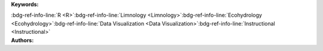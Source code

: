 .. _e22442bc4e4940609003b43747b366e0:

.. title:: Physical Properties of Lakes: Exploratory Data Visualization

.. raw:: html

    <div class=example-title>
        <h1> Physical Properties of Lakes: Exploratory Data Visualization </h1>
    </div>






.. container:: container-lg launch-container pb-1

    .. raw:: html

        
         
        <a class="badge launch" target='_blank' href=https://hydroshare.org/resource/e22442bc4e4940609003b43747b366e0>
            <span>Open In HydroShare</span>
        </a>
        
        


.. raw:: html
    
    <br />&nbsp;
    <hr>


    
.. container:: container-lg launch-container pb-1 author-div


    .. container:: landing-page-header

        **Keywords:**
        
        :bdg-ref-info-line:`R <R>`:bdg-ref-info-line:`Limnology <Limnology>`:bdg-ref-info-line:`Ecohydrology <Ecohydrology>`:bdg-ref-info-line:`Data Visualization <Data Visualization>`:bdg-ref-info-line:`Instructional <Instructional>`


    .. raw:: html
    
        <br />

    .. container:: landing-page-header

        **Authors:**  

    .. raw:: html

            
            <span class="NameHighlights">
                <a href="javascript:;">Garcia, Gabriela</a>
                
                    , 
                
                <div>

                    Duke University 

                    <hr>

                    

                        <a class="sphinx-bs badge badge-primary text-white reference external" href=mailto:gabriela.garcia@duke.edu>
                            <span>Email</span>
                        </a>

                    


                    

                        <a class="sphinx-bs badge badge-primary text-white reference external" target='_blank' href=https://hydroshare.org/user/7399/>
                            <span>Profile</span>
                        </a>

                    
                    <!-- TODO: Include personal webpages from conf.yaml -->

                </div>
            </span>

            
            <span class="NameHighlights">
                <a href="javascript:;">Salk, Kateri</a>
                
                <div>

                    Duke University 

                    <hr>

                    

                        <a class="sphinx-bs badge badge-primary text-white reference external" href=mailto:kateri.salk@duke.edu>
                            <span>Email</span>
                        </a>

                    


                    

                        <a class="sphinx-bs badge badge-primary text-white reference external" target='_blank' href=https://hydroshare.org/user/4912/>
                            <span>Profile</span>
                        </a>

                    
                    <!-- TODO: Include personal webpages from conf.yaml -->

                </div>
            </span>

        


.. raw:: html

    <br />&nbsp;
    <br />&nbsp;


.. container:: container-lg example-content

    .. tabs::

        .. tab:: Description

            

            .. raw:: html

                Exploratory Data Visualization for the Physical Properties of Lakes<br><br>This lesson was adapted from educational material written by Dr. Kateri Salk for her Fall 2019 Hydrologic Data Analysis course at Duke University. This is the second part of a two-part exercise focusing on the physical properties of lakes. <br><br> Introduction<br><br>The field of limnology, the study of inland waters, uses a unique graph format to display relationships of variables by depth in a lake (the field of oceanography uses the same convention). Depth is placed on the y-axis in reverse order and the other variable(s) are placed on the x-axis. In this manner, the graph appears as if a cross section were taken from that point in the lake, with the surface at the top of the graph. This lesson introduces physical properties of lakes, namely stratification, and its visualization using the package ggplot2.<br><br> Learning Objectives<br><br>After successfully completing this notebook, you will be able to:<br><br>1. Investigate the concepts of lake stratification and mixing by analyzing monitoring data<br>2. Apply data analytics skills to applied questions about physical properties of lakes<br>3. Communicate findings with peers through oral, visual, and written modes

            

        
        .. tab:: Code 

            The following code files are included in this example: 

            
            .. toctree::
                :maxdepth: 1
                :titlesonly:
                :glob:

                
                ./notebooks/**
                

            

            
        

        
        